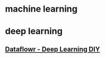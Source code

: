 #+tags: ai, deep learning, machine learning,

* machine learning
* deep learning
** [[https://dataflowr.github.io/website/][Dataflowr - Deep Learning DIY]]